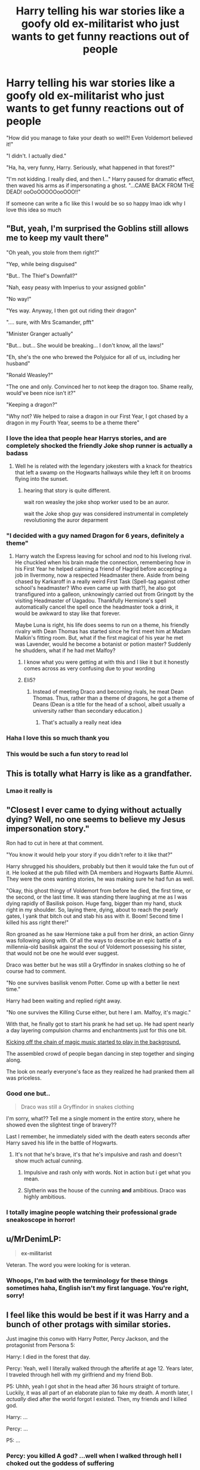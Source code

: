 #+TITLE: Harry telling his war stories like a goofy old ex-militarist who just wants to get funny reactions out of people

* Harry telling his war stories like a goofy old ex-militarist who just wants to get funny reactions out of people
:PROPERTIES:
:Author: AnAceAttorneyFan
:Score: 457
:DateUnix: 1615575467.0
:DateShort: 2021-Mar-12
:FlairText: Prompt
:END:
"How did you manage to fake your death so well?! Even Voldemort believed it!"

"I didn't. I actually died."

"Ha, ha, very funny, Harry. Seriously, what happened in that forest?"

"I'm not kidding. I really died, and then I..." Harry paused for dramatic effect, then waved his arms as if impersonating a ghost. "...CAME BACK FROM THE DEAD! ooOoOOOOOooOOO!!"

If someone can write a fic like this I would be so so happy lmao idk why I love this idea so much


** "But, yeah, I'm surprised the Goblins still allows me to keep my vault there"

"Oh yeah, you stole from them right?"

"Yep, while being disguised"

"But.. The Thief's Downfall?"

"Nah, easy peasy with Imperius to your assigned goblin"

"No way!"

"Yes way. Anyway, I then got out riding their dragon"

".... sure, with Mrs Scamander, pfft"

"Minister Granger actually"

"But... but... She would be breaking... I don't know, all the laws!"

"Eh, she's the one who brewed the Polyjuice for all of us, including her husband"

"Ronald Weasley?"

"The one and only. Convinced her to not keep the dragon too. Shame really, would've been nice isn't it?"

"Keeping a dragon?"

"Why not? We helped to raise a dragon in our First Year, I got chased by a dragon in my Fourth Year, seems to be a theme there"
:PROPERTIES:
:Author: pm-me-your-nenen
:Score: 311
:DateUnix: 1615583494.0
:DateShort: 2021-Mar-13
:END:

*** I love the idea that people hear Harrys stories, and are completely shocked the friendly Joke shop runner is actually a badass
:PROPERTIES:
:Author: CommanderL3
:Score: 23
:DateUnix: 1615608769.0
:DateShort: 2021-Mar-13
:END:

**** Well he is related with the legendary jokesters with a knack for theatrics that left a swamp on the Hogwarts hallways while they left it on brooms flying into the sunset.
:PROPERTIES:
:Author: I_love_DPs
:Score: 10
:DateUnix: 1615625838.0
:DateShort: 2021-Mar-13
:END:

***** hearing that story is quite different.

wait ron weasley the joke shop worker used to be an auror.

wait the Joke shop guy was considered instrumental in completely revolutioning the auror deparment
:PROPERTIES:
:Author: CommanderL3
:Score: 15
:DateUnix: 1615626722.0
:DateShort: 2021-Mar-13
:END:


*** "I decided with a guy named Dragon for 6 years, definitely a theme"
:PROPERTIES:
:Author: InterminableSnowman
:Score: 120
:DateUnix: 1615585115.0
:DateShort: 2021-Mar-13
:END:

**** Harry watch the Express leaving for school and nod to his livelong rival. He chuckled when his brain made the connection, remembering how in his First Year he helped calming a friend of Hagrid before accepting a job in Ilvermony, now a respected Headmaster there. Aside from being chased by Karkaroff in a really weird First Task (Spell-tag against other school's headmaster? Who even came up with that?), he also got transfigured into a galleon, unknowingly carried out from Gringott by the visiting Headmaster of Uagadou. Thankfully Hermione's spell automatically cancel the spell once the headmaster took a drink, it would be awkward to stay like that forever.

Maybe Luna is right, his life does seems to run on a theme, his friendly rivalry with Dean Thomas has started since he first meet him at Madam Malkin's fitting room. But, what if the first magical of his year he met was Lavender, would he become a botanist or potion master? Suddenly he shudders, what if he had met Malfoy?
:PROPERTIES:
:Author: pm-me-your-nenen
:Score: 72
:DateUnix: 1615589561.0
:DateShort: 2021-Mar-13
:END:

***** I know what you were getting at with this and I like it but it honestly comes across as very confusing due to your wording
:PROPERTIES:
:Author: TheIncendiaryDevice
:Score: 37
:DateUnix: 1615598569.0
:DateShort: 2021-Mar-13
:END:


***** Eli5?
:PROPERTIES:
:Author: selwyntarth
:Score: 16
:DateUnix: 1615600566.0
:DateShort: 2021-Mar-13
:END:

****** Instead of meeting Draco and becoming rivals, he meat Dean Thomas. Thus, rather than a theme of dragons, he got a theme of Deans (Dean is a title for the head of a school, albeit usually a university rather than secondary education.)
:PROPERTIES:
:Author: Osiris28840
:Score: 52
:DateUnix: 1615602204.0
:DateShort: 2021-Mar-13
:END:

******* That's actually a really neat idea
:PROPERTIES:
:Author: awesam5084
:Score: 11
:DateUnix: 1615604548.0
:DateShort: 2021-Mar-13
:END:


*** Haha I love this so much thank you
:PROPERTIES:
:Author: AnAceAttorneyFan
:Score: 14
:DateUnix: 1615587876.0
:DateShort: 2021-Mar-13
:END:


*** This would be such a fun story to read lol
:PROPERTIES:
:Author: CommodorNorrington
:Score: 7
:DateUnix: 1615603783.0
:DateShort: 2021-Mar-13
:END:


** This is totally what Harry is like as a grandfather.
:PROPERTIES:
:Author: crownjewel82
:Score: 81
:DateUnix: 1615581570.0
:DateShort: 2021-Mar-13
:END:

*** Lmao it really is
:PROPERTIES:
:Author: AnAceAttorneyFan
:Score: 32
:DateUnix: 1615587888.0
:DateShort: 2021-Mar-13
:END:


** "Closest I ever came to dying without actually dying? Well, no one seems to believe my Jesus impersonation story."

Ron had to cut in here at that comment.

"You know it would help your story if you didn't refer to it like that?"

Harry shrugged his shoulders, probably but then it would take the fun out of it. He looked at the pub filled with DA members and Hogwarts Battle Alumni. They were the ones wanting stories, he was making sure he had fun as well.

"Okay, this ghost thingy of Voldemort from before he died, the first time, or the second, or the last time. It was standing there laughing at me as I was dying rapidly of Basilisk poison. Huge fang, bigger than my hand, stuck right in my shoulder. So, laying there, dying, about to reach the pearly gates, I yank that bitch out and stab his ass with it. Boom! Second time I killed his ass right there!"

Ron groaned as he saw Hermione take a pull from her drink, an action Ginny was following along with. Of all the ways to describe an epic battle of a millennia-old basilisk against the soul of Voldemort possessing his sister, that would not be one he would ever suggest.

Draco was better but he was still a Gryffindor in snakes clothing so he of course had to comment.

"No one survives basilisk venom Potter. Come up with a better lie next time."

Harry had been waiting and replied right away.

"No one survives the Killing Curse either, but here I am. Malfoy, it's magic."

With that, he finally got to start his prank he had set up. He had spent nearly a day layering compulsion charms and enchantments just for this one bit.

[[https://www.youtube.com/watch?v=ASGgn8bNQuA][Kicking off the chain of magic music started to play in the background.]]

The assembled crowd of people began dancing in step together and singing along.

The look on nearly everyone's face as they realized he had pranked them all was priceless.
:PROPERTIES:
:Author: Michal_Riley
:Score: 66
:DateUnix: 1615601088.0
:DateShort: 2021-Mar-13
:END:

*** Good one but..

#+begin_quote
  Draco was still a Gryffindor in snakes clothing
#+end_quote

I'm sorry, what?? Tell me a single moment in the entire story, where he showed even the slightest tinge of bravery??

Last I remember, he immediately sided with the death eaters seconds after Harry saved his life in the battle of Hogwarts.
:PROPERTIES:
:Author: Aromatic-Variation-7
:Score: 3
:DateUnix: 1615642398.0
:DateShort: 2021-Mar-13
:END:

**** It's not that he's brave, it's that he's impulsive and rash and doesn't show much actual cunning.
:PROPERTIES:
:Author: Syssareth
:Score: 7
:DateUnix: 1615644148.0
:DateShort: 2021-Mar-13
:END:

***** Impulsive and rash only with words. Not in action but i get what you mean.
:PROPERTIES:
:Author: Aromatic-Variation-7
:Score: 2
:DateUnix: 1615644226.0
:DateShort: 2021-Mar-13
:END:


***** Slytherin was the house of the cunning *and* ambitious. Draco was highly ambitious.
:PROPERTIES:
:Author: jesse33567
:Score: 1
:DateUnix: 1615880162.0
:DateShort: 2021-Mar-16
:END:


*** I totally imagine people watching their professional grade sneakoscope in horror!
:PROPERTIES:
:Author: bleeb90
:Score: 2
:DateUnix: 1615641546.0
:DateShort: 2021-Mar-13
:END:


** u/MrDenimLP:
#+begin_quote
  *ex-militarist*
#+end_quote

Veteran. The word you were looking for is veteran.
:PROPERTIES:
:Author: MrDenimLP
:Score: 100
:DateUnix: 1615592373.0
:DateShort: 2021-Mar-13
:END:

*** Whoops, I'm bad with the terminology for these things sometimes haha, English isn't my first language. You're right, sorry!
:PROPERTIES:
:Author: AnAceAttorneyFan
:Score: 8
:DateUnix: 1615645962.0
:DateShort: 2021-Mar-13
:END:


** I feel like this would be best if it was Harry and a bunch of other protags with similar stories.

Just imagine this convo with Harry Potter, Percy Jackson, and the protagonist from Persona 5:

Harry: I died in the forest that day.

Percy: Yeah, well I literally walked through the afterlife at age 12. Years later, I traveled through hell with my girlfriend and my friend Bob.

P5: Uhhh, yeah I got shot in the head after 36 hours straight of torture. Luckily, it was all part of an elaborate plan to fake my death. A month later, I /actually/ died after the world forgot I existed. Then, my friends and I killed god.

Harry: ...

Percy: ...

P5: ...
:PROPERTIES:
:Author: benjome
:Score: 85
:DateUnix: 1615590840.0
:DateShort: 2021-Mar-13
:END:

*** Percy: you killed A god? ...well when I walked through hell I choked out the goddess of suffering
:PROPERTIES:
:Author: staymos_day
:Score: 55
:DateUnix: 1615597586.0
:DateShort: 2021-Mar-13
:END:

**** Fanon MOD Harry: oh yeah, well death is literally my bitch.
:PROPERTIES:
:Author: Dreaming_Scholar
:Score: 63
:DateUnix: 1615598575.0
:DateShort: 2021-Mar-13
:END:

***** Percy: he's also my uncle
:PROPERTIES:
:Author: staymos_day
:Score: 52
:DateUnix: 1615598658.0
:DateShort: 2021-Mar-13
:END:

****** P5: Death? She's my doctor.
:PROPERTIES:
:Author: benjome
:Score: 40
:DateUnix: 1615599213.0
:DateShort: 2021-Mar-13
:END:


****** - like second cousin
:PROPERTIES:
:Author: SpaceCrabRave69
:Score: 1
:DateUnix: 1615836801.0
:DateShort: 2021-Mar-15
:END:


*** Then harry copperfield blackstone dresden busts in with: yeah well...I slew a titan! Ok I sort of slew a titan. Ok it was a team effort with a fallen angel. But I worked him over and got his literal castle afterwords!
:PROPERTIES:
:Author: CommodorNorrington
:Score: 12
:DateUnix: 1615603894.0
:DateShort: 2021-Mar-13
:END:


*** Now that you mention this I realize how pussified our heroes are compared to the ancient ones. Hercules went to the afterlife and stole its guardian dog.
:PROPERTIES:
:Author: I_love_DPs
:Score: 5
:DateUnix: 1615626193.0
:DateShort: 2021-Mar-13
:END:


** All that I can think of is this really old grandpa entertaining his kids, like Sherman Potter or Bilbo Baggins. I have to write this now.
:PROPERTIES:
:Author: ILoveTheLibrary
:Score: 11
:DateUnix: 1615615849.0
:DateShort: 2021-Mar-13
:END:


** I'm imagining this like Boomie from Legend of Korra (Aang's son)
:PROPERTIES:
:Author: Master_Sergeant
:Score: 3
:DateUnix: 1615648355.0
:DateShort: 2021-Mar-13
:END:

*** HAHAHA YES EXACTLY LIKE THAT
:PROPERTIES:
:Author: AnAceAttorneyFan
:Score: 2
:DateUnix: 1615649238.0
:DateShort: 2021-Mar-13
:END:
